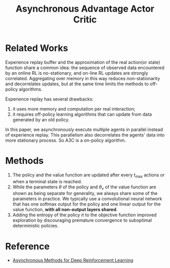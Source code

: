 :PROPERTIES:
:ID:       D34F35B3-BC69-463A-86F5-CE7CCF441065
:END:
#+title: Asynchronous Advantage Actor Critic
#+STARTUP: latexpreview
#+filetags: :rl:a3c:Users:wangfangyuan:Documents:roam:org_roam:

* Related Works
Experience replay buffer and the approximation of the real action(or state)
function share a common idea: the sequence of observed data encountered by an
online RL is no-stationary, and on-line RL updates are strongly correlated.
Aggregating over memory in this way reduces non-stationarity and decorrelates
updates, but at the same time limits the methods to off-policy algorithms.


Experience replay has several drawbacks:
1. it uses more memory and computation per real interaction;
2. it requires off-policy learning algorithms that can update from data generated
   by an old policy.


In this paper, we asynchronously execute multiple agents in parallel instead of
experience replay. This parallelism also decorrelates the agents' data into more
stationary process. So A3C is a on-policy algorithm.

* Methods

#+DOWNLOADED: screenshot @ 2021-05-20 17:41:20
#+attr_html: scale=0.8 :align center
#+attr_latex: :width 800cm
#+attr_org: :width 800px
[[file:../../../Pictures/org-download/Methods/2021-05-20_17-41-20_screenshot.png]]


1. The policy and the value function are updated after every $t_{\max}$ actions or
   when a terminal state is reached.
2. While the parameters $\theta$ of the policy and $\theta_{v}$ of the value
   function are shown as being separate for generality, we always share some of
   the parameters in practice. We typically use a convolutional neural network
   that has one softmax output for the policy and one linear output for the
   value function, *with all non-output layers shared*.
3. Adding the entropy of the policy $\pi$ to the objective function improved
   exploration by discouraging premature convergence to suboptimal deterministic
   policies.

* Reference
- [[ebib:mnihAsynchronousMethodsDeep2016][Asynchronous Methods for Deep Reinforcement Learning]]

# Local Variables:
# org-gtd-directory: "./img/a3c/"
# End:
